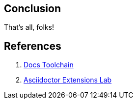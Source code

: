 == Conclusion

That's all, folks!


== References

1. https://github.com/wirecard/docs-toolchain[Docs Toolchain]
2. https://github.com/asciidoctor/asciidoctor-exteansions-lab[Asciidoctor Extensions Lab]
